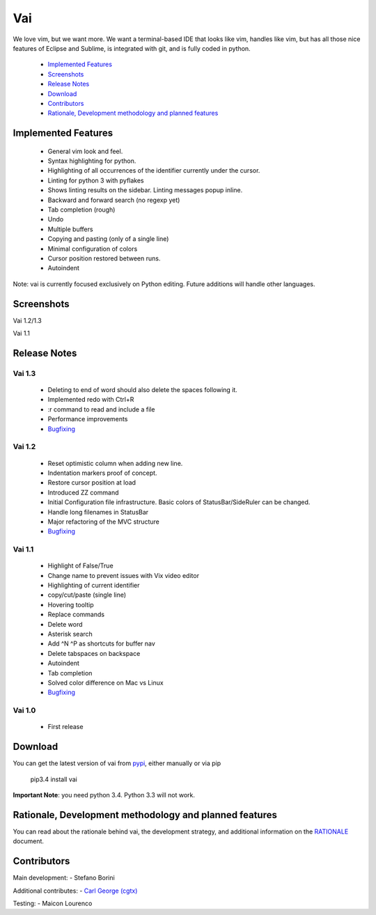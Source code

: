 Vai
===

.. image:: https://travis-ci.org/stefanoborini/vai.svg?branch=master
   :target: https://travis-ci.org/stefanoborini/vai
   :alt: Build status
.. image:: https://pypip.in/download/vai/badge.png
   :target: https://pypi.python.org/pypi/vai/
   :alt: Downloads
.. image:: https://pypip.in/py_versions/vai/badge.svg
   :target: https://pypi.python.org/pypi/vai/
   :alt: Supported Python versions
.. image:: https://pypip.in/version/vai/badge.png
   :target: https://pypi.python.org/pypi/vai/
   :alt: Latest version
.. image:: https://landscape.io/github/stefanoborini/vai/master/landscape.png
   :target: https://landscape.io/github/stefanoborini/vai
   :alt: Latest version
   
We love vim, but we want more. We want a terminal-based IDE that looks like vim,
handles like vim, but has all those nice features of Eclipse and Sublime, is
integrated with git, and is fully coded in python. 

   - `Implemented Features`_
   - `Screenshots`_
   - `Release Notes`_
   - `Download`_
   - `Contributors`_
   - `Rationale, Development methodology and planned features`_


Implemented Features
--------------------

   - General vim look and feel.
   - Syntax highlighting for python.
   - Highlighting of all occurrences of the identifier currently under the cursor.
   - Linting for python 3 with pyflakes
   - Shows linting results on the sidebar. Linting messages popup inline.
   - Backward and forward search (no regexp yet)
   - Tab completion (rough)
   - Undo
   - Multiple buffers
   - Copying and pasting (only of a single line)
   - Minimal configuration of colors
   - Cursor position restored between runs.
   - Autoindent

Note: vai is currently focused exclusively on Python editing. Future additions will handle other languages.

Screenshots
-----------

Vai 1.2/1.3

.. image:: https://github.com/stefanoborini/vai/blob/master/static/images/screenshot-1.2.gif

Vai 1.1

.. image:: https://github.com/stefanoborini/vai/blob/master/static/images/screenshot-1.1.png

Release Notes
-------------

Vai 1.3
~~~~~~~

   - Deleting to end of word should also delete the spaces following it.
   - Implemented redo with Ctrl+R
   - :r command to read and include a file
   - Performance improvements
   - `Bugfixing <https://github.com/stefanoborini/vai/issues?q=is%3Aissue+milestone%3Av1.3+is%3Aclosed+label%3ABug>`_

Vai 1.2
~~~~~~~

   - Reset optimistic column when adding new line.
   - Indentation markers proof of concept.
   - Restore cursor position at load
   - Introduced ZZ command
   - Initial Configuration file infrastructure. Basic colors of StatusBar/SideRuler can be changed.
   - Handle long filenames in StatusBar
   - Major refactoring of the MVC structure
   - `Bugfixing <https://github.com/stefanoborini/vai/issues?q=milestone%3Av1.2+label%3ABug>`_

Vai 1.1
~~~~~~~

   - Highlight of False/True  
   - Change name to prevent issues with Vix video editor
   - Highlighting of current identifier 
   - copy/cut/paste (single line)
   - Hovering tooltip
   - Replace commands
   - Delete word 
   - Asterisk search
   - Add ^N ^P as shortcuts for buffer nav 
   - Delete tabspaces on backspace
   - Autoindent
   - Tab completion
   - Solved color difference on Mac vs Linux
   - `Bugfixing <https://github.com/stefanoborini/vai/issues?q=milestone%3Av1.1+label%3ABug>`_

Vai 1.0
~~~~~~~

   - First release

Download
--------

You can get the latest version of vai from `pypi
<https://pypi.python.org/pypi/vai>`_, either manually
or via pip

   pip3.4 install vai

**Important Note**: you need python 3.4. Python 3.3 will not work. 

Rationale, Development methodology and planned features
-------------------------------------------------------

You can read about the rationale behind vai, the development
strategy, and additional information on the `RATIONALE <https://github.com/stefanoborini/vai/blob/master/RATIONALE.rst>`_ 
document.


Contributors
------------

Main development:
- Stefano Borini

Additional contributes:
- `Carl George (cgtx) <https://github.com/cgtx>`_

Testing:
- Maicon Lourenco


